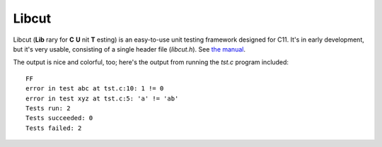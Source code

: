Libcut
======

Libcut (**Lib** rary for **C** **U** nit **T** esting) is an easy-to-use unit testing framework designed for C11. It's in early development, but it's very usable, consisting of a single header file (*libcut.h*). See `the manual <https://github.com/kirbyfan64/libcut/blob/master/manual.rst>`_.

The output is nice and colorful, too; here's the output from running the *tst.c* program included::
   
   FF
   error in test abc at tst.c:10: 1 != 0
   error in test xyz at tst.c:5: 'a' != 'ab'
   Tests run: 2
   Tests succeeded: 0
   Tests failed: 2
